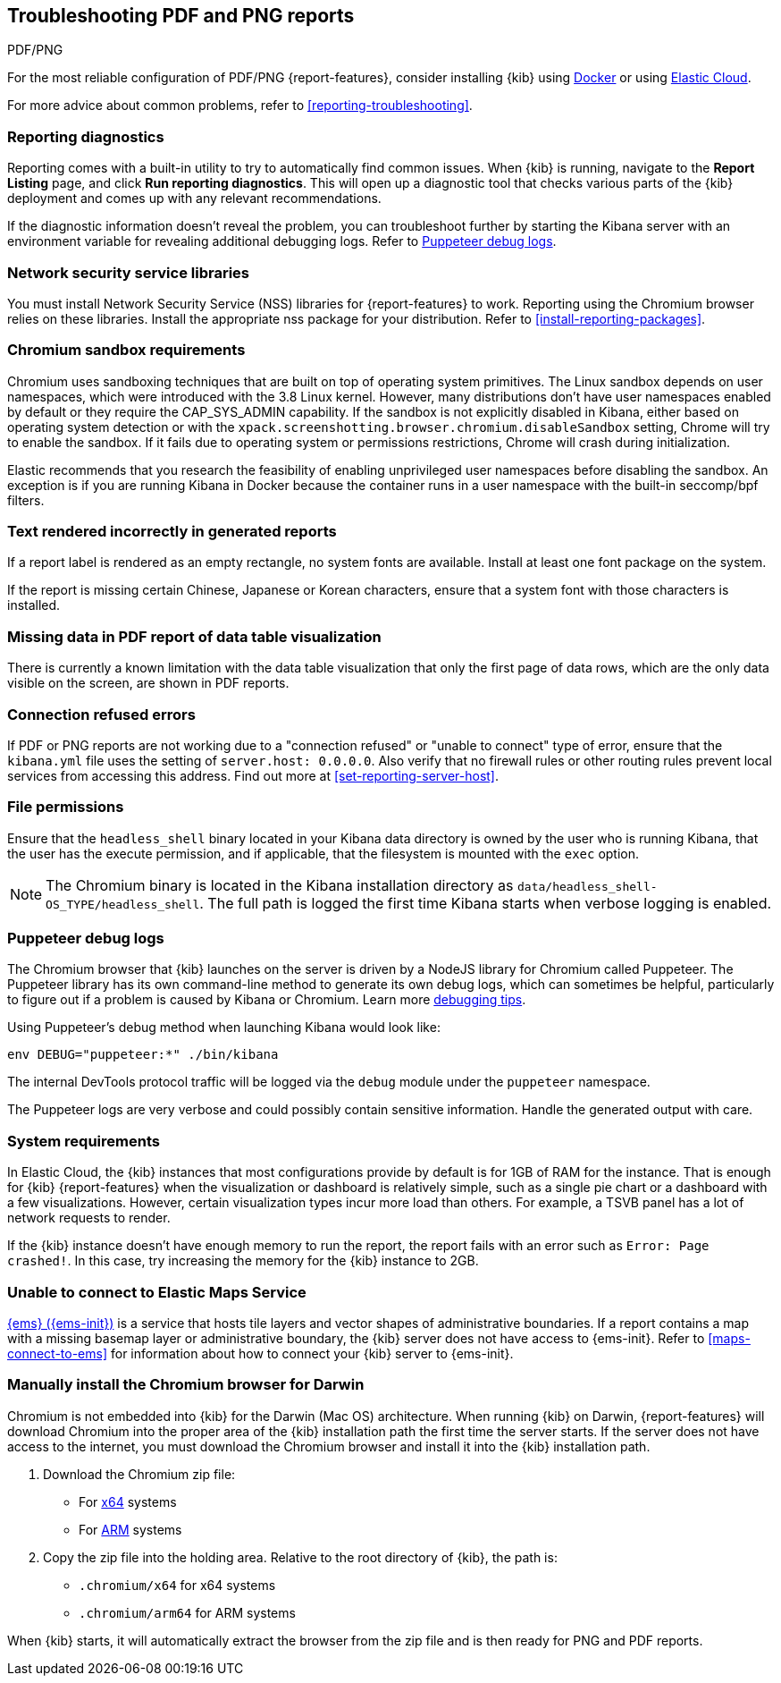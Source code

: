 [[reporting-troubleshooting-pdf]]
== Troubleshooting PDF and PNG reports
++++
<titleabbrev>PDF/PNG</titleabbrev>
++++

For the most reliable configuration of PDF/PNG {report-features}, consider installing {kib} using <<docker,Docker>> or using <<set-up-on-cloud,Elastic Cloud>>.

For more advice about common problems, refer to <<reporting-troubleshooting>>.

[float]
[[reporting-diagnostics]]
=== Reporting diagnostics
Reporting comes with a built-in utility to try to automatically find common issues.
When {kib} is running, navigate to the *Report Listing* page, and click *Run reporting diagnostics*.
This will open up a diagnostic tool that checks various parts of the {kib} deployment and comes up with any relevant recommendations.

If the diagnostic information doesn't reveal the problem, you can troubleshoot further by starting the Kibana server with an environment variable for revealing additional debugging logs.
Refer to <<reporting-troubleshooting-puppeteer-debug-logs>>.

[float]
[[reporting-troubleshooting-nss-dependency]]
=== Network security service libraries

You must install Network Security Service (NSS) libraries for {report-features} to work.
Reporting using the Chromium browser relies on these libraries.
Install the appropriate nss package for your distribution.
Refer to <<install-reporting-packages>>.

[float]
[[reporting-troubleshooting-sandbox-dependency]]
=== Chromium sandbox requirements

Chromium uses sandboxing techniques that are built on top of operating system primitives.
The Linux sandbox depends on user namespaces, which were introduced with the 3.8 Linux kernel.
However, many distributions don't have user namespaces enabled by default or they require the CAP_SYS_ADMIN capability.
If the sandbox is not explicitly disabled in Kibana, either based on operating system detection or with the `xpack.screenshotting.browser.chromium.disableSandbox` setting, Chrome will try to enable the sandbox.
If it fails due to operating system or permissions restrictions, Chrome will crash during initialization.

Elastic recommends that you research the feasibility of enabling unprivileged user namespaces before disabling the sandbox.
An exception is if you are running Kibana in Docker because the container runs in a user namespace with the built-in seccomp/bpf filters.

[float]
[[reporting-troubleshooting-text-incorrect]]
=== Text rendered incorrectly in generated reports

If a report label is rendered as an empty rectangle, no system fonts are available.
Install at least one font package on the system.

If the report is missing certain Chinese, Japanese or Korean characters, ensure that a system font with those characters is installed.

[float]
[[reporting-troubleshooting-missing-data]]
=== Missing data in PDF report of data table visualization

There is currently a known limitation with the data table visualization that only the first page of data rows, which are the only data
visible on the screen, are shown in PDF reports.

[float]
[[reporting-troubleshooting-pdf-connection-refused]]
=== Connection refused errors

If PDF or PNG reports are not working due to a "connection refused" or "unable to connect" type of error, ensure that the `kibana.yml`
file uses the setting of `server.host: 0.0.0.0`.
Also verify that no firewall rules or other routing rules prevent local services from accessing this address.
Find out more at <<set-reporting-server-host>>.

[float]
[[reporting-troubleshooting-file-permissions]]
=== File permissions

Ensure that the `headless_shell` binary located in your Kibana data directory is owned by the user who is running Kibana, that the
user has the execute permission, and if applicable, that the filesystem is mounted with the `exec` option.

[NOTE]
--
The Chromium binary is located in the Kibana installation directory as `data/headless_shell-OS_TYPE/headless_shell`.
The full path is logged the first time Kibana starts when verbose logging is enabled.
--

[float]
[[reporting-troubleshooting-puppeteer-debug-logs]]
=== Puppeteer debug logs

The Chromium browser that {kib} launches on the server is driven by a NodeJS library for Chromium called Puppeteer.
The Puppeteer library has its own command-line method to generate its own debug logs, which can sometimes be helpful, particularly to figure out if a problem is caused by Kibana or Chromium.
Learn more https://github.com/GoogleChrome/puppeteer/blob/v1.19.0/README.md#debugging-tips[debugging tips].

Using Puppeteer's debug method when launching Kibana would look like:
```
env DEBUG="puppeteer:*" ./bin/kibana
```
The internal DevTools protocol traffic will be logged via the `debug` module under the `puppeteer` namespace.

The Puppeteer logs are very verbose and could possibly contain sensitive information.
Handle the generated output with care.

[float]
[[reporting-troubleshooting-system-requirements]]
=== System requirements

In Elastic Cloud, the {kib} instances that most configurations provide by default is for 1GB of RAM for the instance.
That is enough for {kib} {report-features} when the visualization or dashboard is relatively simple, such as a single pie chart or a dashboard with a few visualizations.
However, certain visualization types incur more load than others.
For example, a TSVB panel has a lot of network requests to render.

If the {kib} instance doesn't have enough memory to run the report, the report fails with an error such as `Error: Page crashed!`.
In this case, try increasing the memory for the {kib} instance to 2GB.

[float]
[[reporting-troubleshooting-maps-ems]]
=== Unable to connect to Elastic Maps Service

https://www.elastic.co/elastic-maps-service[{ems} ({ems-init})] is a service that hosts tile layers and vector shapes of administrative boundaries.
If a report contains a map with a missing basemap layer or administrative boundary, the {kib} server does not have access to {ems-init}.
Refer to <<maps-connect-to-ems>> for information about how to connect your {kib} server to {ems-init}.

[float]
[[reporting-manual-chromium-install]]
=== Manually install the Chromium browser for Darwin

Chromium is not embedded into {kib} for the Darwin (Mac OS) architecture.
When running {kib} on Darwin, {report-features} will download Chromium into the proper area of the {kib} installation path the first time the server starts.
If the server does not have access to the internet, you must download the Chromium browser and install it into the {kib} installation path.

1. Download the Chromium zip file:

** For https://commondatastorage.googleapis.com/chromium-browser-snapshots/Mac/901912/chrome-mac.zip[x64] systems
** For https://commondatastorage.googleapis.com/chromium-browser-snapshots/Mac_Arm/901913/chrome-mac.zip[ARM] systems

2. Copy the zip file into the holding area. Relative to the root directory of {kib}, the path is:

** `.chromium/x64` for x64 systems
** `.chromium/arm64` for ARM systems

When {kib} starts, it will automatically extract the browser from the zip file and is then ready for PNG and PDF reports.
